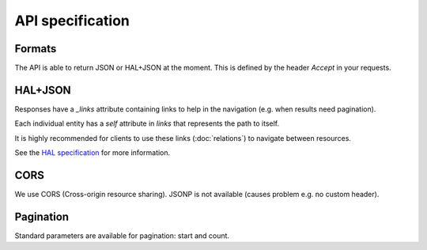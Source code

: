 API specification
=================

Formats
-------

The API is able to return JSON or HAL+JSON at the moment. This is defined by the header `Accept` in your requests.

HAL+JSON
--------

Responses have a `_links` attribute containing links to help in the navigation (e.g. when results need pagination).

Each individual entity has a `self` attribute in `links` that represents the path to itself.

It is highly recommended for clients to use these links (:doc:`relations`) to navigate between resources.

See the `HAL specification <http://tools.ietf.org/html/draft-kelly-json-hal-03>`_ for more information.

CORS
----

We use CORS (Cross-origin resource sharing). JSONP is not available (causes problem e.g. no custom header).

Pagination
----------

Standard parameters are available for pagination: start and count.